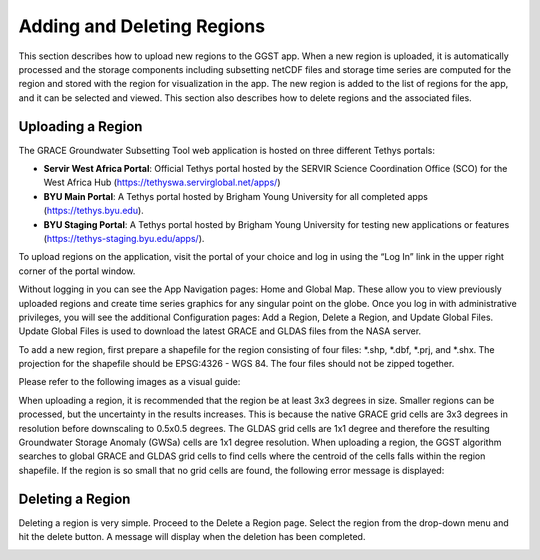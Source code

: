 .. raw:: html
   :file: translate.html

**Adding and Deleting Regions**
===============================
This section describes how to upload new regions to the GGST app. When a new region is uploaded, it is automatically processed and the storage components including subsetting netCDF files and storage time series are computed for the region and stored with the region for visualization in the app. The new region is added to the list of regions for the app, and it can be selected and viewed. This section also describes how to delete regions and the associated files. 

**Uploading a Region**
----------------------
The GRACE Groundwater Subsetting Tool web application is hosted on three different Tethys portals:

* **Servir West Africa Portal**: Official Tethys portal hosted by the SERVIR Science Coordination Office (SCO) for the West Africa Hub (https://tethyswa.servirglobal.net/apps/)
* **BYU Main Portal**: A Tethys portal hosted by Brigham Young University for all completed apps (https://tethys.byu.edu).
* **BYU Staging Portal**: A Tethys portal hosted by Brigham Young University for testing new applications or features (https://tethys-staging.byu.edu/apps/).

To upload regions on the application, visit the portal of your choice and log in using the “Log In” link in the upper right corner of the portal window.

.. image:: images-upload/login.png

Without logging in you can see the App Navigation pages: Home and Global Map. These allow you to view previously uploaded regions and create time series graphics for any singular point on the globe. Once you log in with administrative privileges, you will see the additional Configuration pages: Add a Region, Delete a Region, and Update Global Files. Update Global Files is used to download the latest GRACE and GLDAS files from the NASA server.

To add a new region, first prepare a shapefile for the region consisting of four files: *.shp, *.dbf, *.prj, and *.shx. The projection for the shapefile should be EPSG:4326 - WGS 84. The four files should not be zipped together.

Please refer to the following images as a visual guide:

.. image:: images-upload/uploadregion1.png
   :scale: 60%
 

.. image:: images-upload/uploadregion2.png
   :scale: 60%
   
   
.. image:: images-upload/uploadregion3.png
   :scale: 60%
  
   
.. image:: images-upload/uploadregion4.png
   :scale: 60%
   
   
.. image:: images-upload/uploadregion5.png
   :scale: 60%

When uploading a region, it is recommended that the region be at least 3x3 degrees in size. Smaller regions can be processed, but the uncertainty in the results increases. This is because the native GRACE grid cells are 3x3 degrees in resolution before downscaling to 0.5x0.5 degrees. The GLDAS grid cells are 1x1 degree and therefore the resulting Groundwater Storage Anomaly (GWSa) cells are 1x1 degree resolution. When uploading a region, the GGST algorithm searches to global GRACE and GLDAS grid cells to find cells where the centroid of the cells falls within the region shapefile. If the region is so small that no grid cells are found, the following error message is displayed:

.. image:: images-upload/add_region_error.png
   
**Deleting a Region**
---------------------
Deleting a region is very simple. Proceed to the Delete a Region page. Select the region from the drop-down menu and hit the delete button. A message will display when the deletion has been completed.

.. image:: images-upload/deleteregion.png
   :scale: 80%
   

